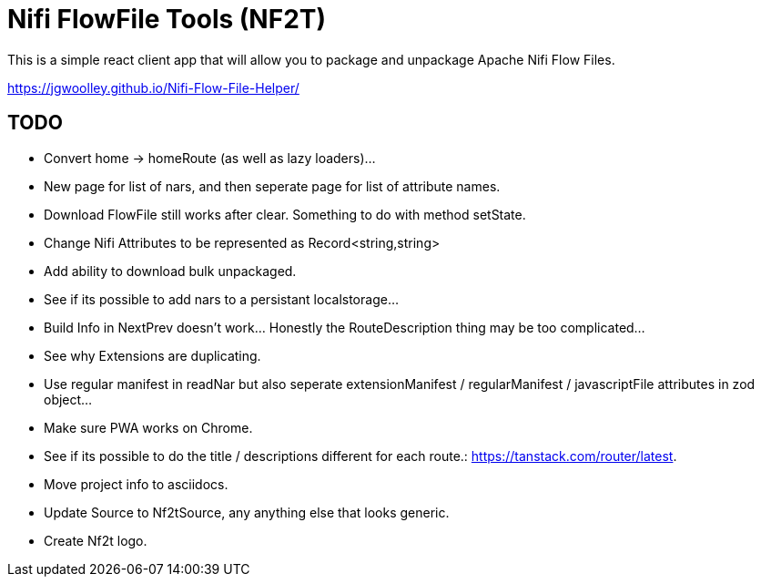 # Nifi FlowFile Tools (NF2T)

This is a simple react client app that will allow you to package and unpackage Apache Nifi Flow Files.

https://jgwoolley.github.io/Nifi-Flow-File-Helper/

## TODO
- Convert home -> homeRoute (as well as lazy loaders)...
- New page for list of nars, and then seperate page for list of attribute names.
- Download FlowFile still works after clear. Something to do with method setState.
- Change Nifi Attributes to be represented as Record<string,string>
- Add ability to download bulk unpackaged.
- See if its possible to add nars to a persistant localstorage...
- Build Info in NextPrev doesn't work... Honestly the RouteDescription thing may be too complicated...
- See why Extensions are duplicating.
- Use regular manifest in readNar but also seperate extensionManifest / regularManifest / javascriptFile attributes in zod object...
- Make sure PWA works on Chrome.
- See if its possible to do the title / descriptions different for each route.: https://tanstack.com/router/latest.
- Move project info to asciidocs.
- Update Source to Nf2tSource, any anything else that looks generic.
- Create Nf2t logo.
